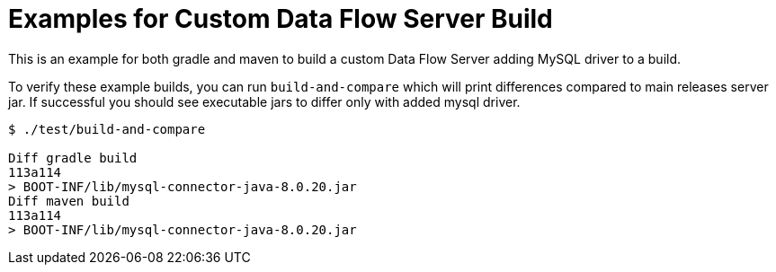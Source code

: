 # Examples for Custom Data Flow Server Build

This is an example for both gradle and maven to build a custom Data Flow Server
adding MySQL driver to a build.

To verify these example builds, you can run `build-and-compare` which will
print differences compared to main releases server jar. If successful you
should see executable jars to differ only with added mysql driver.

```
$ ./test/build-and-compare

Diff gradle build
113a114
> BOOT-INF/lib/mysql-connector-java-8.0.20.jar
Diff maven build
113a114
> BOOT-INF/lib/mysql-connector-java-8.0.20.jar
```

